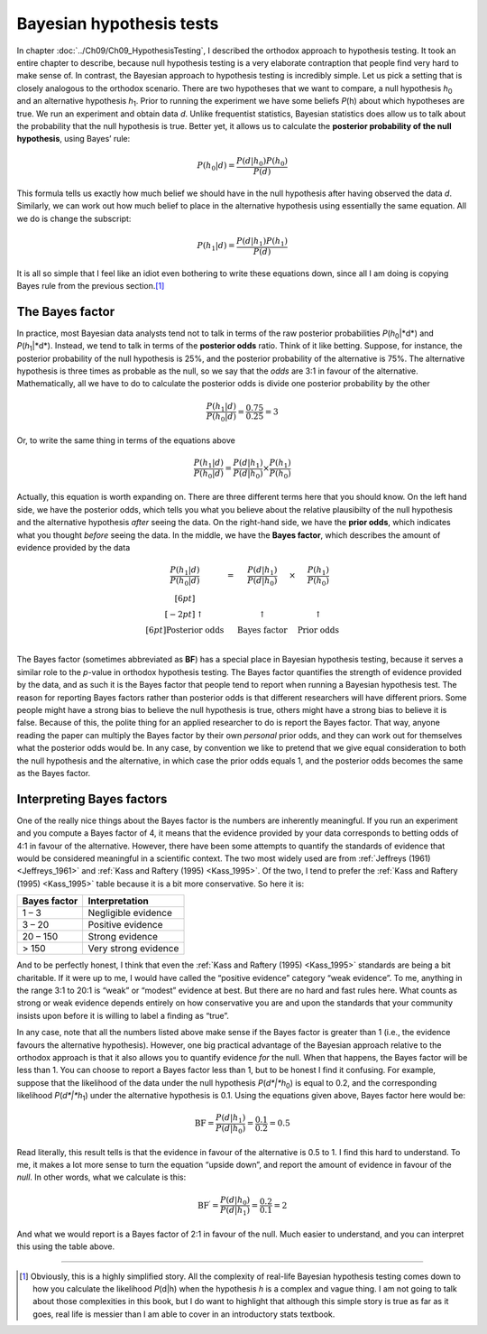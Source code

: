 .. sectionauthor:: `Danielle J. Navarro <https://djnavarro.net/>`_ and `David R. Foxcroft <https://www.davidfoxcroft.com/>`_

Bayesian hypothesis tests
-------------------------

In chapter :doc:`../Ch09/Ch09_HypothesisTesting`, I described the orthodox
approach to hypothesis testing. It took an entire chapter to describe,
because null hypothesis testing is a very elaborate contraption that people
find very hard to make sense of. In contrast, the Bayesian approach to
hypothesis testing is incredibly simple. Let us pick a setting that is closely
analogous to the orthodox scenario. There are two hypotheses that we want to
compare, a null hypothesis *h*\ :sub:`0` and an alternative hypothesis
*h*\ :sub:`1`. Prior to running the experiment we have some beliefs *P*\ (h)
about which hypotheses are true. We run an experiment and obtain data *d*.
Unlike frequentist statistics, Bayesian statistics does allow us to talk about
the probability that the null hypothesis is true. Better yet, it allows us to
calculate the **posterior probability of the null hypothesis**, using Bayes’
rule:

.. math:: P(h_0 | d) = \frac{P(d|h_0) P(h_0)}{P(d)}

This formula tells us exactly how much belief we should have in the null
hypothesis after having observed the data *d*. Similarly, we can
work out how much belief to place in the alternative hypothesis using
essentially the same equation. All we do is change the subscript:

.. math:: P(h_1 | d) = \frac{P(d|h_1) P(h_1)}{P(d)}

It is all so simple that I feel like an idiot even bothering to write
these equations down, since all I am doing is copying Bayes rule from the
previous section.\ [#]_

The Bayes factor
~~~~~~~~~~~~~~~~

In practice, most Bayesian data analysts tend not to talk in terms of the raw
posterior probabilities *P*\ (*h*\ :sub:`0`\|*d*) and *P*\ (*h*\ :sub:`1`\|*d*).
Instead, we tend to talk in terms of the **posterior odds** ratio. Think of it
like betting. Suppose, for instance, the posterior probability of
the null hypothesis is 25\%, and the posterior probability of the
alternative is 75\%. The alternative hypothesis is three times as
probable as the null, so we say that the *odds* are 3:1 in favour of the
alternative. Mathematically, all we have to do to calculate the
posterior odds is divide one posterior probability by the other

.. math:: \frac{P(h_1 | d)}{P(h_0 | d)} = \frac{0.75}{0.25} = 3

Or, to write the same thing in terms of the equations above

.. math:: \frac{P(h_1 | d)}{P(h_0 | d)} = \frac{P(d|h_1)}{P(d|h_0)} \times \frac{P(h_1)}{P(h_0)}

Actually, this equation is worth expanding on. There are three different
terms here that you should know. On the left hand side, we have the
posterior odds, which tells you what you believe about the relative
plausibilty of the null hypothesis and the alternative hypothesis
*after* seeing the data. On the right-hand side, we have the **prior
odds**, which indicates what you thought *before* seeing the data. In
the middle, we have the **Bayes factor**, which describes the amount of
evidence provided by the data

.. math::

   \begin{array}{ccccc}\displaystyle
   \frac{P(h_1 | d)}{P(h_0 | d)} & = & \displaystyle\frac{P(d|h_1)}{P(d|h_0)} & \times & \displaystyle\frac{P(h_1)}{P(h_0)} \\[6pt] \\[-2pt]
   \uparrow                      & ~ & \uparrow                               & ~      & \uparrow                           \\[6pt]
   \mbox{Posterior odds}         & ~ & \mbox{Bayes factor}                    & ~      & \mbox{Prior odds}                  \\
   \end{array}

The Bayes factor (sometimes abbreviated as **BF**) has a special place
in Bayesian hypothesis testing, because it serves a similar role to the
*p*-value in orthodox hypothesis testing. The Bayes factor
quantifies the strength of evidence provided by the data, and as such it
is the Bayes factor that people tend to report when running a Bayesian
hypothesis test. The reason for reporting Bayes factors rather than
posterior odds is that different researchers will have different priors.
Some people might have a strong bias to believe the null hypothesis is
true, others might have a strong bias to believe it is false. Because of
this, the polite thing for an applied researcher to do is report the
Bayes factor. That way, anyone reading the paper can multiply the Bayes
factor by their own *personal* prior odds, and they can work out for
themselves what the posterior odds would be. In any case, by convention
we like to pretend that we give equal consideration to both the null
hypothesis and the alternative, in which case the prior odds equals 1,
and the posterior odds becomes the same as the Bayes factor.

Interpreting Bayes factors
~~~~~~~~~~~~~~~~~~~~~~~~~~

One of the really nice things about the Bayes factor is the numbers are
inherently meaningful. If you run an experiment and you compute a Bayes
factor of 4, it means that the evidence provided by your data corresponds to
betting odds of 4:1 in favour of the alternative. However, there have been some
attempts to quantify the standards of evidence that would be considered meaningful
in a scientific context. The two most widely used are from :ref:`Jeffreys (1961)
<Jeffreys_1961>` and :ref:`Kass and Raftery (1995) <Kass_1995>`. Of the two, I
tend to prefer the :ref:`Kass and Raftery (1995) <Kass_1995>` table because it is
a bit more conservative. So here it is:

+--------------+----------------------+
| Bayes factor | Interpretation       |
+==============+======================+
|      1 –   3 | Negligible evidence  |
+--------------+----------------------+
|      3 –  20 | Positive evidence    |
+--------------+----------------------+
|     20 – 150 | Strong evidence      |
+--------------+----------------------+
|        > 150 | Very strong evidence |
+--------------+----------------------+

And to be perfectly honest, I think that even the :ref:`Kass and Raftery (1995)
<Kass_1995>` standards are being a bit charitable. If it were up to me, I would
have called the “positive evidence” category “weak evidence”. To me, anything
in the range 3:1 to 20:1 is “weak” or “modest” evidence at best. But there are
no hard and fast rules here. What counts as strong or weak evidence depends
entirely on how conservative you are and upon the standards that your community
insists upon before it is willing to label a finding as “true”.

In any case, note that all the numbers listed above make sense if the Bayes
factor is greater than 1 (i.e., the evidence favours the alternative
hypothesis). However, one big practical advantage of the Bayesian approach
relative to the orthodox approach is that it also allows you to quantify
evidence *for* the null. When that happens, the Bayes factor will be less than
\1. You can choose to report a Bayes factor less than 1, but to be honest I
find it confusing. For example, suppose that the likelihood of the data under
the null hypothesis *P*\ (*d*|*h*\ :sub:`0`) is equal to 0.2, and the
corresponding likelihood *P*\ (*d*|*h*\ :sub:`1`) under the alternative
hypothesis is 0.1. Using the equations given above, Bayes factor here would be:

.. math:: \mbox{BF} = \frac{P(d|h_1)}{P(d|h_0)} = \frac{0.1}{0.2} = 0.5

Read literally, this result tells is that the evidence in favour of the
alternative is 0.5 to 1. I find this hard to understand. To me, it makes a lot
more sense to turn the equation “upside down”, and report the amount of
evidence in favour of the *null*. In other words, what we calculate is this:

.. math:: \mbox{BF}^\prime = \frac{P(d|h_0)}{P(d|h_1)} = \frac{0.2}{0.1} = 2

And what we would report is a Bayes factor of 2:1 in favour of the null. Much
easier to understand, and you can interpret this using the table above.

------

.. [#]
   Obviously, this is a highly simplified story. All the complexity of
   real-life Bayesian hypothesis testing comes down to how you calculate
   the likelihood *P*\ (d|h) when the hypothesis *h* is a
   complex and vague thing. I am not going to talk about those
   complexities in this book, but I do want to highlight that although
   this simple story is true as far as it goes, real life is messier
   than I am able to cover in an introductory stats textbook.
